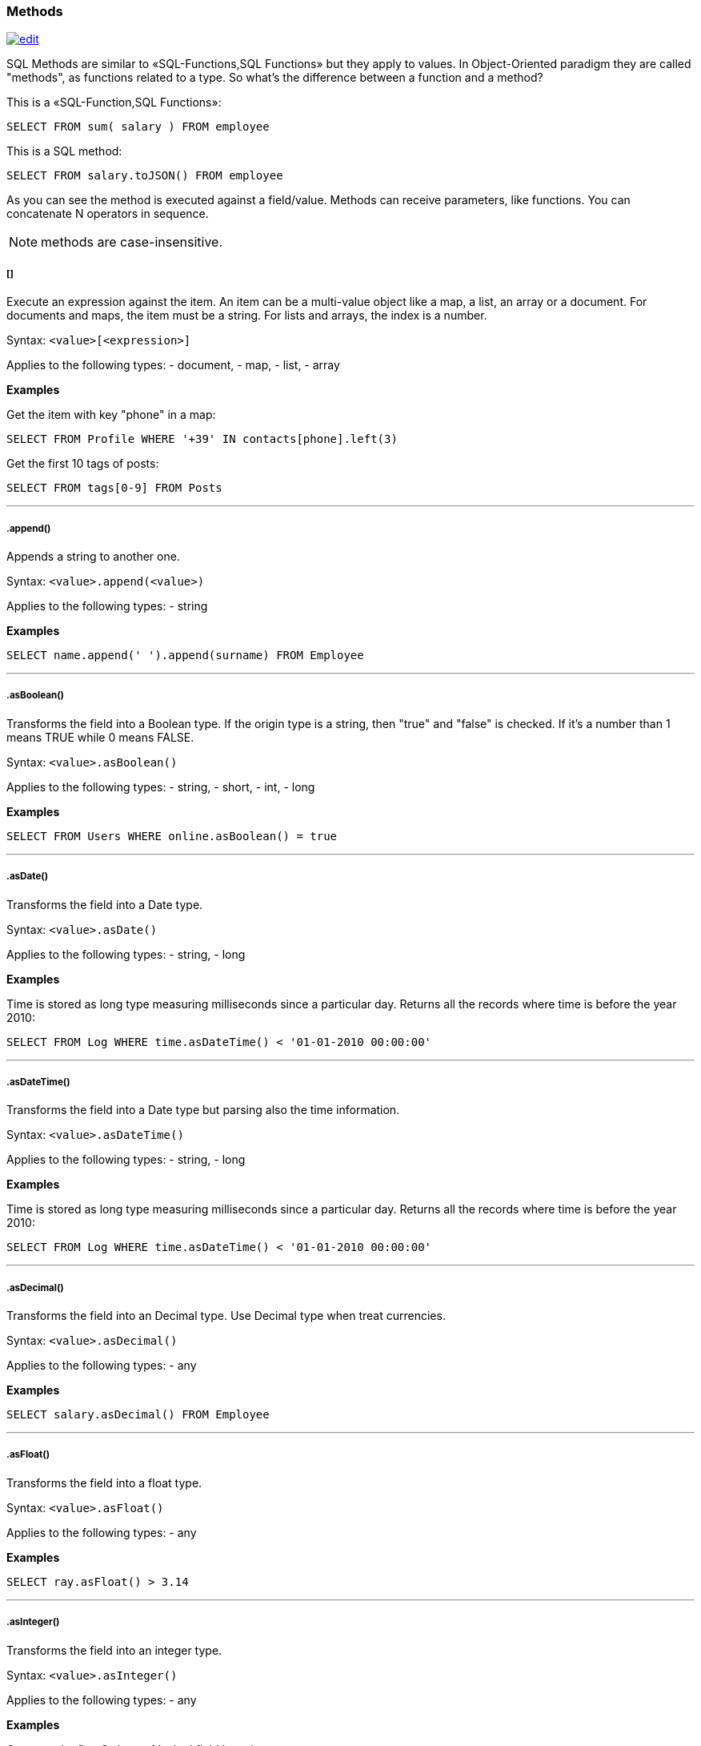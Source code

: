 [discrete]

=== Methods

image:../images/edit.png[link="https://github.com/ArcadeData/arcadedb-docs/blob/main/src/main/asciidoc/sql/SQL-Methods.md" float=right]

SQL Methods are similar to «SQL-Functions,SQL Functions» but they apply to values.
In Object-Oriented paradigm they are called "methods", as functions related to a type.
So what's the difference between a function and a method?

This is a «SQL-Function,SQL Functions»:

[source,sql]
----
SELECT FROM sum( salary ) FROM employee
----

This is a SQL method:

[source,sql]
----
SELECT FROM salary.toJSON() FROM employee
----

As you can see the method is executed against a field/value.
Methods can receive parameters, like functions.
You can concatenate N operators in sequence.

NOTE: methods are case-insensitive.

[discrete]

===== []

Execute an expression against the item.
An item can be a multi-value object like a map, a list, an array or a document.
For documents and maps, the item must be a string.
For lists and arrays, the index is a number.

Syntax: `&lt;value&gt;[&lt;expression&gt;]`

Applies to the following types:
- document, - map, - list, - array

*Examples*

Get the item with key "phone" in a map:

[source,sql]
----
SELECT FROM Profile WHERE '+39' IN contacts[phone].left(3)
----

Get the first 10 tags of posts:

[source,sql]
----
SELECT FROM tags[0-9] FROM Posts
----

'''

[discrete]
===== .append()

Appends a string to another one.

Syntax: `&lt;value&gt;.append(&lt;value&gt;)`

Applies to the following types:
- string

*Examples*
[source,sql]
----
SELECT name.append(' ').append(surname) FROM Employee
----

'''

[discrete]
===== .asBoolean()

Transforms the field into a Boolean type.
If the origin type is a string, then "true" and "false" is checked.
If it's a number than 1 means TRUE while 0 means FALSE.

Syntax: `&lt;value&gt;.asBoolean()`

Applies to the following types:
- string, - short, - int, - long

*Examples*

[source,sql]
----
SELECT FROM Users WHERE online.asBoolean() = true
----

'''

[discrete]
===== .asDate()

Transforms the field into a Date type.

Syntax: `&lt;value&gt;.asDate()`

Applies to the following types:
- string, - long

*Examples*

Time is stored as long type measuring milliseconds since a particular day.
Returns all the records where time is before the year 2010:

[source,sql]
----
SELECT FROM Log WHERE time.asDateTime() < '01-01-2010 00:00:00' 
----

'''

[discrete]
===== .asDateTime()

Transforms the field into a Date type but parsing also the time information.

Syntax: `&lt;value&gt;.asDateTime()`

Applies to the following types:
- string, - long

*Examples*

Time is stored as long type measuring milliseconds since a particular day.
Returns all the records where time is before the year 2010:

[source,sql]
----
SELECT FROM Log WHERE time.asDateTime() < '01-01-2010 00:00:00' 
----

'''

[discrete]
===== .asDecimal()

Transforms the field into an Decimal type.
Use Decimal type when treat currencies.

Syntax: `&lt;value&gt;.asDecimal()`

Applies to the following types:
- any

*Examples*

[source,sql]
----
SELECT salary.asDecimal() FROM Employee
----

'''

[discrete]
===== .asFloat()

Transforms the field into a float type.

Syntax: `&lt;value&gt;.asFloat()`

Applies to the following types:
- any

*Examples*

[source,sql]
----
SELECT ray.asFloat() > 3.14
----

'''

[discrete]
===== .asInteger()

Transforms the field into an integer type.

Syntax: `&lt;value&gt;.asInteger()`

Applies to the following types:
- any

*Examples*

Converts the first 3 chars of 'value' field in an integer:

[source,sql]
----
SELECT value.left(3).asInteger() FROM Log
----

'''

[discrete]
===== .asList()

Transforms the value in a List.
If it's a single item, a new list is created.

Syntax: `&lt;value&gt;.asList()`

Applies to the following types:
- any

*Examples*

[source,sql]
----
SELECT tags.asList() FROM Friend
----

'''

[discrete]
===== .asLong()

Transforms the field into a Long type.

Syntax: `&lt;value&gt;.asLong()`

Applies to the following types:
- any

*Examples*

[source,sql]
----
SELECT date.asLong() FROM Log
----

'''

[discrete]
===== .asMap()

Transforms the value in a Map where even items are the keys and odd items are values.

Syntax: `&lt;value&gt;.asMap()`

Applies to the following types:
- collections


*Examples*

[source,sql]
----
SELECT tags.asMap() FROM Friend
----

'''

[discrete]
===== .asSet()

Transforms the value in a Set.
If it's a single item, a new set is created.
Sets do not allow duplicates.

Syntax: `&lt;value&gt;.asSet()`

Applies to the following types:
- any

*Examples*

[source,sql]
----
SELECT tags.asSet() FROM Friend
----

'''

[discrete]
===== .asString()

Transforms the field into a string type.

Syntax: `&lt;value&gt;.asString()`

Applies to the following types:
- any

*Examples*

Get all the salaries with decimals:

[source,sql]
----
SELECT salary.asString().indexof('.') > -1
----

'''

[discrete]
===== .charAt()

Returns the character of the string contained in the position 'position'. 'position' starts from 0 to string length.

Syntax: `&lt;value&gt;.charAt(&lt;position&gt;)`

Applies to the following types:
- string

*Examples*

Get the first character of the users' name:

[source,sql]
----
SELECT FROM User WHERE name.charAt( 0 ) = 'L'
----

'''

[discrete]
===== .convert()

Convert a value to another type.

Syntax: `&lt;value&gt;.convert(&lt;type&gt;)`

Applies to the following types:
- any

*Examples*

[source,sql]
----
SELECT dob.convert( 'date' ) FROM User
----

'''

[discrete]
===== .exclude()

Excludes some properties in the resulting document.

Syntax: `&lt;value&gt;.exclude(&lt;field-name&gt;[,]*)`

Applies to the following types:
- document record

*Examples*

[source,sql]
----
SELECT EXPAND( @this.exclude( 'password' ) ) FROM OUser
----

You can specify a wildcard as ending character to exclude all the fields that start with a certain string.
Example to exclude all the outgoing and incoming edges:

[source,sql]
----
SELECT EXPAND( @this.exclude( 'out_*', 'in_*' ) ) FROM V
----

'''

[discrete]
===== .format()

Returns the value formatted using the common "printf" syntax.
For the complete reference goto http://java.sun.com/j2se/1.5.0/docs/api/java/util/Formatter.html#syntax[Java Formatter JavaDoc].

Syntax: `&lt;value&gt;.format(&lt;format&gt;)`

Applies to the following types:
- any

*Examples*
Formats salaries as number with 11 digits filling with 0 at left:

[source,sql]
----
SELECT salary.format("%-011d") FROM Employee
----

'''

[discrete]
===== .hash()

Returns the hash of the field.
Supports all the algorithms available in the JVM.

Syntax: `&lt;value&gt;`.hash([<algorithm>])```

Applies to the following types:
- string

[discrete]
====== Example

Get the SHA-512 of the field "password" in the type User:

[source,sql]
----
SELECT password.hash('SHA-512') FROM User
----

'''

[discrete]
===== .include()

Include only some properties in the resulting document.

Syntax: `&lt;value&gt;.include(&lt;field-name&gt;[,]*)`

Applies to the following types:
- document record

*Examples*

[source,sql]
----
SELECT EXPAND( @this.include( 'name' ) ) FROM OUser
----

You can specify a wildcard as ending character to inclide all the fields that start with a certain string.
Example to include all the fields that starts with `amonut`:

[source,sql]
----
SELECT EXPAND( @this.exclude( 'amount*' ) ) FROM V
----

'''

[discrete]
===== .indexOf()

Returns the position of the 'string-to-search' inside the value.
It returns -1 if no occurrences are found. 'begin-position' is the optional position where to start, otherwise the beginning of the string is taken (=0).

Syntax: `&lt;value&gt;.indexOf(&lt;string-to-search&gt; &lt;&lt;, &lt;begin-position&gt;)`

Applies to the following types:
- string

*Examples*
Returns all the UK numbers:

[source,sql]
----
SELECT FROM Contact WHERE phone.indexOf('+44') > -1
----

'''

[discrete]
===== .javaType()

Returns the corresponding Java Type.

Syntax: `&lt;value&gt;.javaType()`

Applies to the following types:
- any

*Examples*
Prints the Java type used to store dates:

[source,sql]
----
SELECT FROM date.javaType() FROM Events
----

'''

[discrete]
===== .keys()

Returns the map's keys as a separate set.
Useful to use in conjunction with IN, CONTAINS and CONTAINSALL operators.

Syntax: `&lt;value&gt;.keys()`

Applies to the following types:
- maps - documents

*Examples*

[source,sql]
----
SELECT FROM Actor WHERE 'Luke' IN map.keys()
----

'''

[discrete]
===== .left()

Returns a substring of the original cutting from the begin and getting 'len' characters.

Syntax: `&lt;value&gt;.left(&lt;length&gt;)`

Applies to the following types:
- string

*Examples*

[source,sql]
----
SELECT FROM Actors WHERE name.left( 4 ) = 'Luke'
----

'''

[discrete]
===== .length()

Returns the length of the string.
If the string is null 0 will be returned.

Syntax: `&lt;value&gt;.length()`

Applies to the following types:
- string

*Examples*

[source,sql]
----
SELECT FROM Providers WHERE name.length() > 0
----

'''

[discrete]
===== .normalize()

Form can be NDF, NFD, NFKC, NFKD.
Default is NDF. pattern-matching if not defined is "\p{InCombiningDiacriticalMarks}+".
For more information look at <a href="http://www.unicode.org/reports/tr15/tr15-23.html">Unicode Standard</a>.

Syntax: `&lt;value&gt;.normalize( [&lt;form&gt;] &lt;&lt;,&lt;pattern-matching&gt;] )`

Applies to the following types:
- string

*Examples*

[source,sql]
----
SELECT FROM V WHERE name.normalize() AND name.normalize('NFD')
----

'''

[discrete]
===== .prefix()

Prefixes a string to another one.

Syntax: `&lt;value&gt;.prefix(&#39;&lt;string&gt;&#39;)`

Applies to the following types:
- string

*Examples*

[source,sql]
----
SELECT name.prefix('Mr. ') FROM Profile
----

'''

[discrete]
===== .remove()

Removes the first occurrence of the passed items.

Syntax: `&lt;value&gt;.remove(&lt;item&gt;*)`

Applies to the following types:
- collection

*Examples*

[source,sql]
----
SELECT out().in().remove( @this ) FROM V
----

'''

[discrete]
===== .removeAll()

Removes all the occurrences of the passed items.

Syntax: `&lt;value&gt;.removeAll(&lt;item&gt;*)`

Applies to the following types:
- collection

*Examples*

[source,sql]
----
SELECT out().in().removeAll( @this ) FROM V
----

'''

[discrete]
===== .replace()

Replace a string with another one.

Syntax: `&lt;value&gt;.replace(&lt;to-find&gt;, &lt;to-replace&gt;)`

Applies to the following types:
- string

*Examples*

[source,sql]
----
SELECT name.replace('Mr.', 'Ms.') FROM User
----

'''

[discrete]
===== .right()

Returns a substring of the original cutting from the end of the string 'length' characters.

Syntax: `&lt;value&gt;.right(&lt;length&gt;)`

Applies to the following types:
- string

*Examples*

Returns all the vertices where the name ends by "ke".

[source,sql]
----
SELECT FROM V WHERE name.right( 2 ) = 'ke'
----

'''

[discrete]
===== .size()

Returns the size of the collection.

Syntax: `&lt;value&gt;.size()`

Applies to the following types:
- collection

*Examples*

Returns all the items in a tree with children:

[source,sql]
----
SELECT FROM TreeItem WHERE children.size() > 0
----

'''

[discrete]
===== .subString()

Returns a substring of the original cutting from 'begin' index up to 'end' index (not included).

Syntax: `&lt;value&gt;.subString(&lt;begin&gt; &lt;&lt;,&lt;end&gt;] )`

Applies to the following types:
- string

*Examples*

Get all the items where the name begins with an "L":

[source,sql]
----
SELECT name.substring( 0, 1 ) = 'L' FROM StockItems
----

Substring of `ArcadeDB`

[source,sql]
----
SELECT "ArcadeDB".substring(0,6)
----

returns `Orient`

'''

[discrete]
===== .trim()

Returns the original string removing white spaces from the begin and the end.

Syntax: `&lt;value&gt;.trim()`

Applies to the following types:
- string

*Examples*

[source,sql]
----
SELECT name.trim() == 'Luke' FROM Actors
----

'''

[discrete]
===== .toJSON()

Returns the record in JSON format.

Syntax: `&lt;value&gt;.toJSON([&lt;format&gt;])`

Where:
- *format* optional, allows custom formatting rules (separate multiple options by comma).
Rules are the following:
- *rid* to include records's RIDs as attribute "@rid"
- *type* to include the type name in the attribute "@type"
- *attribSameRow* put all the attributes in the same row
- *indent* is the indent level as integer.
By Default no ident is used
- *fetchPlan* is the «FetchPlan,../java/Fetching-Strategies» to use while fetching linked records
- *alwaysFetchEmbedded* to always fetch embedded records (without considering the fetch plan)
- *dateAsLong* to return dates (Date and Datetime types) as long numers
- *prettyPrint* indent the returning JSON in readeable (pretty) way

Applies to the following types:
- record

*Examples*

[source,sql]
----
create vertex type Test
insert into Test content {"attr1": "value 1", "attr2": "value 2"}

select @this.toJson('rid,version,fetchPlan:in_*:-2 out_*:-2') from Test
----

'''

[discrete]
===== .toLowerCase()

Returns the string in lower case.

Syntax: `&lt;value&gt;.toLowerCase()`

Applies to the following types:
- string

*Examples*

[source,sql]
----
SELECT name.toLowerCase() == 'luke' FROM Actors
----

'''

[discrete]
===== .toUpperCase()

Returns the string in upper case.

Syntax: `&lt;value&gt;.toUpperCase()`

Applies to the following types:
- string

*Examples*

[source,sql]
----
SELECT name.toUpperCase() == 'LUKE' FROM Actors
----

'''

[discrete]
===== .type()

Returns the value's ArcadeDB Type.

Syntax: `&lt;value&gt;.type()`

Applies to the following types:
- any

*Examples*
Prints the type used to store dates:

[source,sql]
----
SELECT FROM date.type() FROM Events
----

'''

[discrete]
===== .values()

Returns the map's values as a separate collection.
Useful to use in conjunction with IN, CONTAINS and CONTAINSALL operators.

Syntax: `&lt;value&gt;.values()`

Applies to the following types:
- maps - documents

*Examples*

[source,sql]
----
SELECT FROM Clients WHERE map.values() CONTAINSALL ( name is not null)
----

'''